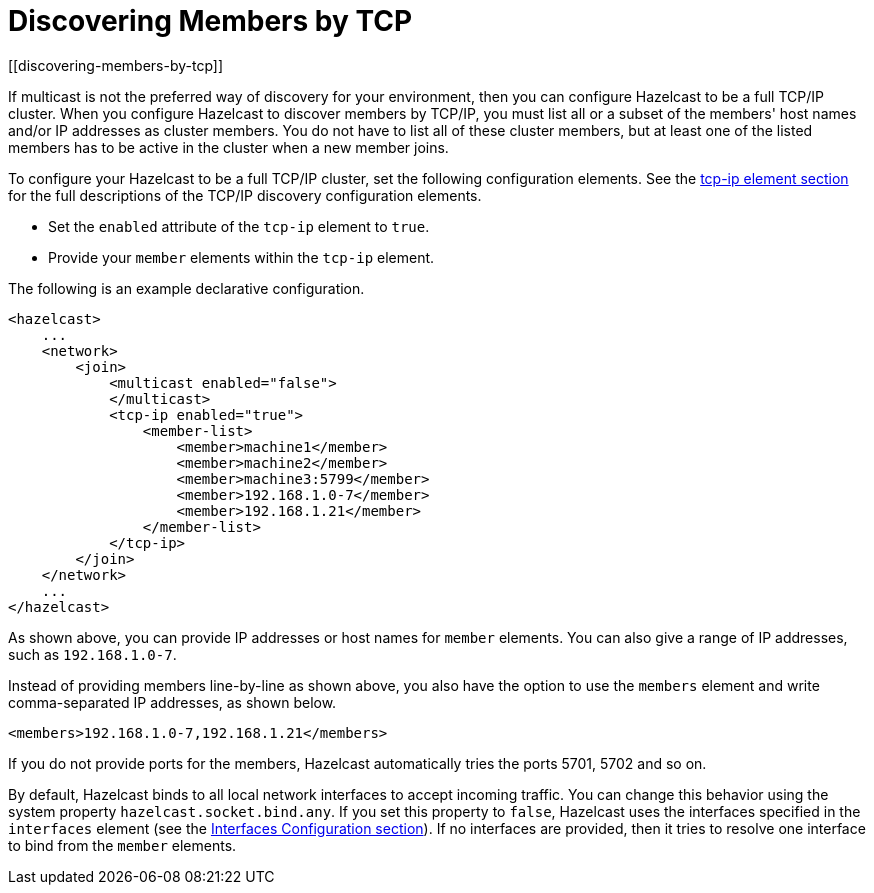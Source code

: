 = Discovering Members by TCP
[[discovering-members-by-tcp]]

If multicast is not the preferred way of discovery for your environment,
then you can configure Hazelcast to be a full TCP/IP cluster. When you configure
Hazelcast to discover members by TCP/IP, you must list all or a subset of the members'
host names and/or IP addresses as cluster members. You do not have to list all of these
cluster members, but at least one of the listed members has to be active in the cluster
when a new member joins.

To configure your Hazelcast to be a full TCP/IP cluster, set the following
configuration elements. See the xref:clusters:network-configuration.adoc#tcp-ip-element[tcp-ip element section] for the
full descriptions of the TCP/IP discovery configuration elements.

* Set the `enabled` attribute of the `tcp-ip` element to `true`.
* Provide your `member` elements within the `tcp-ip` element.

The following is an example declarative configuration.

[source,xml]
----
<hazelcast>
    ...
    <network>
        <join>
            <multicast enabled="false">
            </multicast>
            <tcp-ip enabled="true">
                <member-list>
                    <member>machine1</member>
                    <member>machine2</member>
                    <member>machine3:5799</member>
                    <member>192.168.1.0-7</member>
                    <member>192.168.1.21</member>
                </member-list>
            </tcp-ip>
        </join>
    </network>
    ...
</hazelcast>
----

As shown above, you can provide IP addresses or host names for `member` elements.
You can also give a range of IP addresses, such as `192.168.1.0-7`.

Instead of providing members line-by-line as shown above, you also have the option
to use the `members` element and write comma-separated IP addresses, as shown below.

`<members>192.168.1.0-7,192.168.1.21</members>`

If you do not provide ports for the members, Hazelcast automatically tries the
ports 5701, 5702 and so on.

By default, Hazelcast binds to all local network interfaces to accept incoming
traffic. You can change this behavior using the system property `hazelcast.socket.bind.any`.
If you set this property to `false`, Hazelcast uses the interfaces specified in the `interfaces`
element (see the xref:network-configuration.adoc#interfaces[Interfaces Configuration section]). If no interfaces are
provided, then it tries to resolve one interface to bind from the `member` elements.
